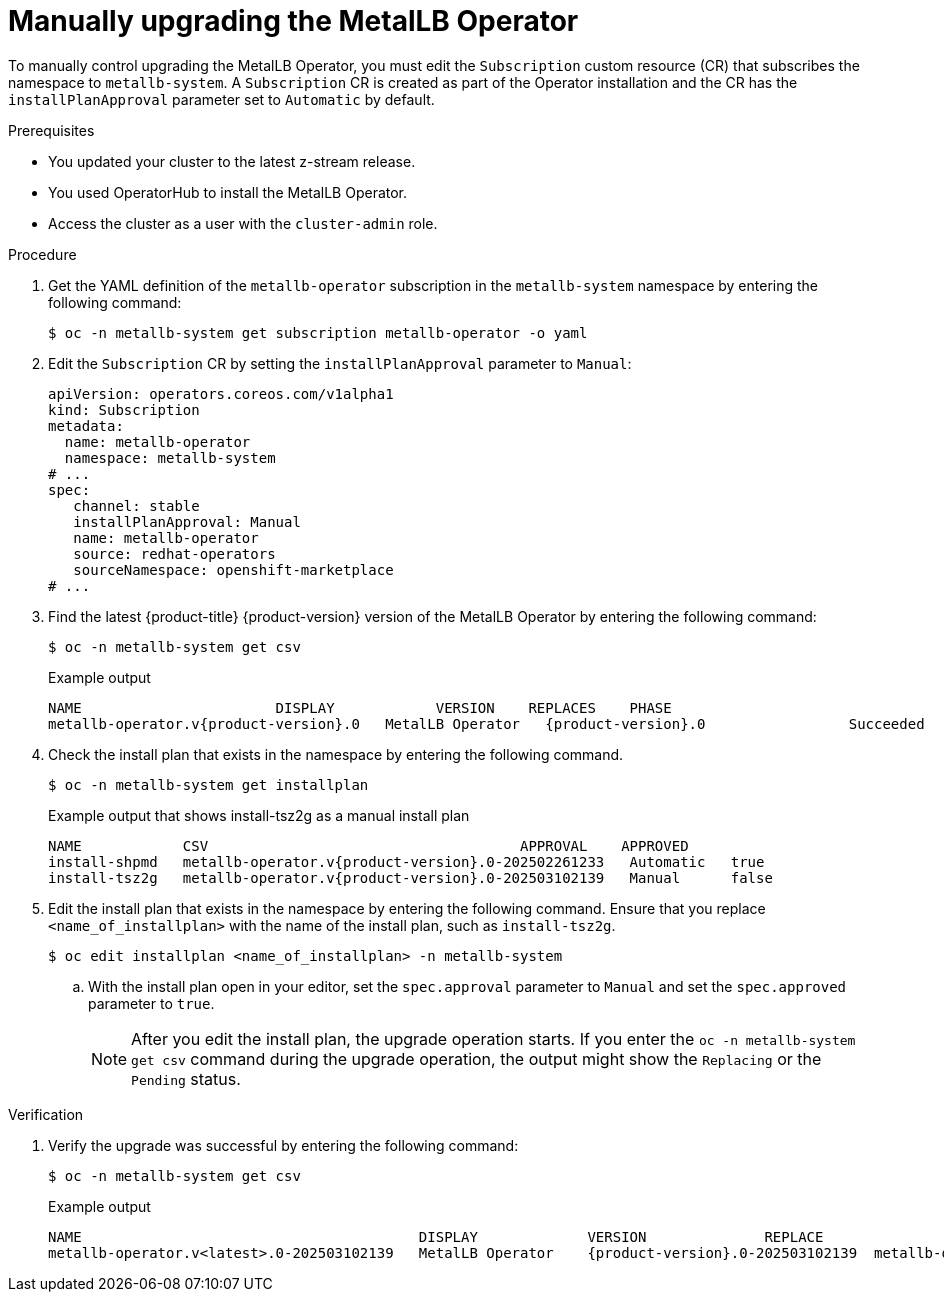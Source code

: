 // Module included in the following assemblies:
//
// * networking/metallb/metallb-upgrading-operator.adoc

:_mod-docs-content-type: PROCEDURE
[id="upgrading-metallb-operator_{context}"]
= Manually upgrading the MetalLB Operator

To manually control upgrading the MetalLB Operator, you must edit the `Subscription` custom resource (CR) that subscribes the namespace to `metallb-system`. A `Subscription` CR is created as part of the Operator installation and the CR has the `installPlanApproval` parameter set to `Automatic` by default.

.Prerequisites

* You updated your cluster to the latest z-stream release.
* You used OperatorHub to install the MetalLB Operator. 
* Access the cluster as a user with the `cluster-admin` role.

.Procedure

. Get the YAML definition of the `metallb-operator` subscription in the `metallb-system` namespace by entering the following command:
+
[source,terminal]
----
$ oc -n metallb-system get subscription metallb-operator -o yaml
----

. Edit the `Subscription` CR by setting the `installPlanApproval` parameter to `Manual`:
+
[source,yaml]
----
apiVersion: operators.coreos.com/v1alpha1
kind: Subscription
metadata:
  name: metallb-operator
  namespace: metallb-system
# ...
spec:
   channel: stable
   installPlanApproval: Manual
   name: metallb-operator
   source: redhat-operators
   sourceNamespace: openshift-marketplace
# ...
----

. Find the latest {product-title} {product-version} version of the MetalLB Operator by entering the following command:
+
[source,terminal]
----
$ oc -n metallb-system get csv
----
+
.Example output
[source,terminal,subs="attributes+"]
----
NAME                       DISPLAY            VERSION    REPLACES    PHASE
metallb-operator.v{product-version}.0   MetalLB Operator   {product-version}.0                 Succeeded
----

. Check the install plan that exists in the namespace by entering the following command.
+
[source,terminal]
----
$ oc -n metallb-system get installplan
----
+
.Example output that shows install-tsz2g as a manual install plan
[source,terminal,subs="attributes+"]
----
NAME            CSV                                     APPROVAL    APPROVED
install-shpmd   metallb-operator.v{product-version}.0-202502261233   Automatic   true
install-tsz2g   metallb-operator.v{product-version}.0-202503102139   Manual      false
----

. Edit the install plan that exists in the namespace by entering the following command. Ensure that you replace `<name_of_installplan>` with the name of the install plan, such as `install-tsz2g`.
+
[source,terminal]
----
$ oc edit installplan <name_of_installplan> -n metallb-system
----
+
.. With the install plan open in your editor, set the `spec.approval` parameter to `Manual` and set the `spec.approved` parameter to `true`.
+
[NOTE]
====
After you edit the install plan, the upgrade operation starts. If you enter the `oc -n metallb-system get csv` command during the upgrade operation, the output might show the `Replacing` or the `Pending` status.
====

.Verification

. Verify the upgrade was successful by entering the following command:
+
[source,terminal]
----
$ oc -n metallb-system get csv
----
+
.Example output
[source,terminal]
----
NAME                                        DISPLAY             VERSION              REPLACE                                 PHASE
metallb-operator.v<latest>.0-202503102139   MetalLB Operator    {product-version}.0-202503102139  metallb-operator.v{product-version}.0-202502261233   Succeeded
----

